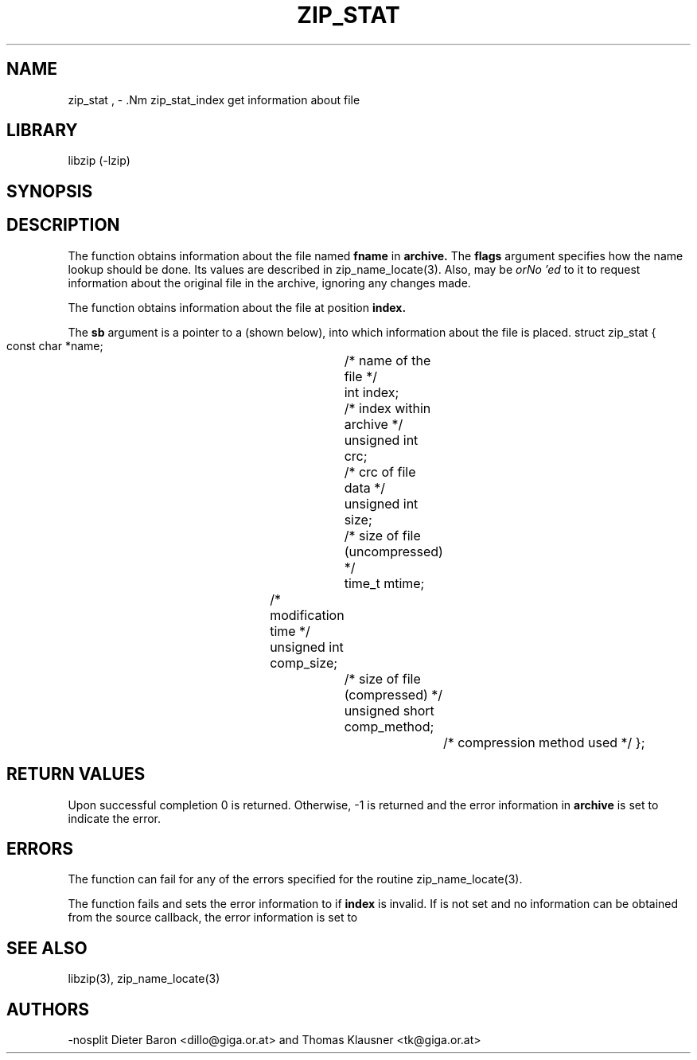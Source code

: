 .\" Converted with mdoc2man 0.2
.\" from NiH: zip_stat.mdoc,v 1.10 2005/06/09 21:14:54 wiz Exp 
.\" $NiH: zip_stat.mdoc,v 1.10 2005/06/09 21:14:54 wiz Exp $
.\"
.\" zip_stat.mdoc \-- get information about file
.\" Copyright (C) 2003, 2004, 2005 Dieter Baron and Thomas Klausner
.\"
.\" This file is part of libzip, a library to manipulate ZIP archives.
.\" The authors can be contacted at <nih@giga.or.at>
.\"
.\" Redistribution and use in source and binary forms, with or without
.\" modification, are permitted provided that the following conditions
.\" are met:
.\" 1. Redistributions of source code must retain the above copyright
.\"    notice, this list of conditions and the following disclaimer.
.\" 2. Redistributions in binary form must reproduce the above copyright
.\"    notice, this list of conditions and the following disclaimer in
.\"    the documentation and/or other materials provided with the
.\"    distribution.
.\" 3. The names of the authors may not be used to endorse or promote
.\"    products derived from this software without specific prior
.\"    written permission.
.\"
.\" THIS SOFTWARE IS PROVIDED BY THE AUTHORS ``AS IS'' AND ANY EXPRESS
.\" OR IMPLIED WARRANTIES, INCLUDING, BUT NOT LIMITED TO, THE IMPLIED
.\" WARRANTIES OF MERCHANTABILITY AND FITNESS FOR A PARTICULAR PURPOSE
.\" ARE DISCLAIMED.  IN NO EVENT SHALL THE AUTHORS BE LIABLE FOR ANY
.\" DIRECT, INDIRECT, INCIDENTAL, SPECIAL, EXEMPLARY, OR CONSEQUENTIAL
.\" DAMAGES (INCLUDING, BUT NOT LIMITED TO, PROCUREMENT OF SUBSTITUTE
.\" GOODS OR SERVICES; LOSS OF USE, DATA, OR PROFITS; OR BUSINESS
.\" INTERRUPTION) HOWEVER CAUSED AND ON ANY THEORY OF LIABILITY, WHETHER
.\" IN CONTRACT, STRICT LIABILITY, OR TORT (INCLUDING NEGLIGENCE OR
.\" OTHERWISE) ARISING IN ANY WAY OUT OF THE USE OF THIS SOFTWARE, EVEN
.\" IF ADVISED OF THE POSSIBILITY OF SUCH DAMAGE.
.\"
.TH ZIP_STAT 3 "June 9, 2005" NiH
.SH "NAME"
zip_stat , \- .Nm zip_stat_index
get information about file
.SH "LIBRARY"
libzip (-lzip)
.SH "SYNOPSIS"
.In zip.h
.Ft int
.Fn zip_stat "struct zip *archive" "const char *fname" "int flags" "struct zip_stat *sb"
.Ft int
.Fn zip_stat_index "struct zip *archive" "int index" "int flags" "struct zip_stat *sb"
.SH "DESCRIPTION"
The
.Fn zip_stat
function obtains information about the file named
\fBfname\fR
in
\fBarchive.\fR
The
\fBflags\fR
argument specifies how the name lookup should be done.
Its values are described in
zip_name_locate(3).
Also,
.Dv ZIP_FL_UNCHANGED
may be
.I orNo 'ed
to it to request information about the original file in the archive,
ignoring any changes made.
.PP
The
.Fn zip_stat_index
function obtains information about the file at position
\fBindex.\fR
.PP
The
\fBsb\fR
argument is a pointer to a
.Ft struct zip_stat
(shown below), into which information about the file is placed.
.Bd \-literal
struct zip_stat {
    const char *name;			/* name of the file */
    int index;				/* index within archive */
    unsigned int crc;			/* crc of file data */
    unsigned int size;			/* size of file (uncompressed) */
    time_t mtime;			/* modification time */
    unsigned int comp_size;		/* size of file (compressed) */
    unsigned short comp_method;		/* compression method used */
};
.SH "RETURN VALUES"
Upon successful completion 0 is returned.
Otherwise, \-1 is returned and the error information in
\fBarchive\fR
is set to indicate the error.
.SH "ERRORS"
The function
.Fn zip_stat
can fail for any of the errors specified for the routine
zip_name_locate(3).
.PP
The function
.Fn zip_stat_index
fails and sets the error information to
.Er ZIP_ER_INVAL
if
\fBindex\fR
is invalid.
If
.Dv ZIP_FL_UNCHANGED
is not set and no information can be obtained from the source
callback, the error information is set to
.Er ZIP_ER_CHANGED.
.SH "SEE ALSO"
libzip(3),
zip_name_locate(3)
.SH "AUTHORS"
-nosplit
Dieter Baron <dillo@giga.or.at>
and
Thomas Klausner <tk@giga.or.at>
